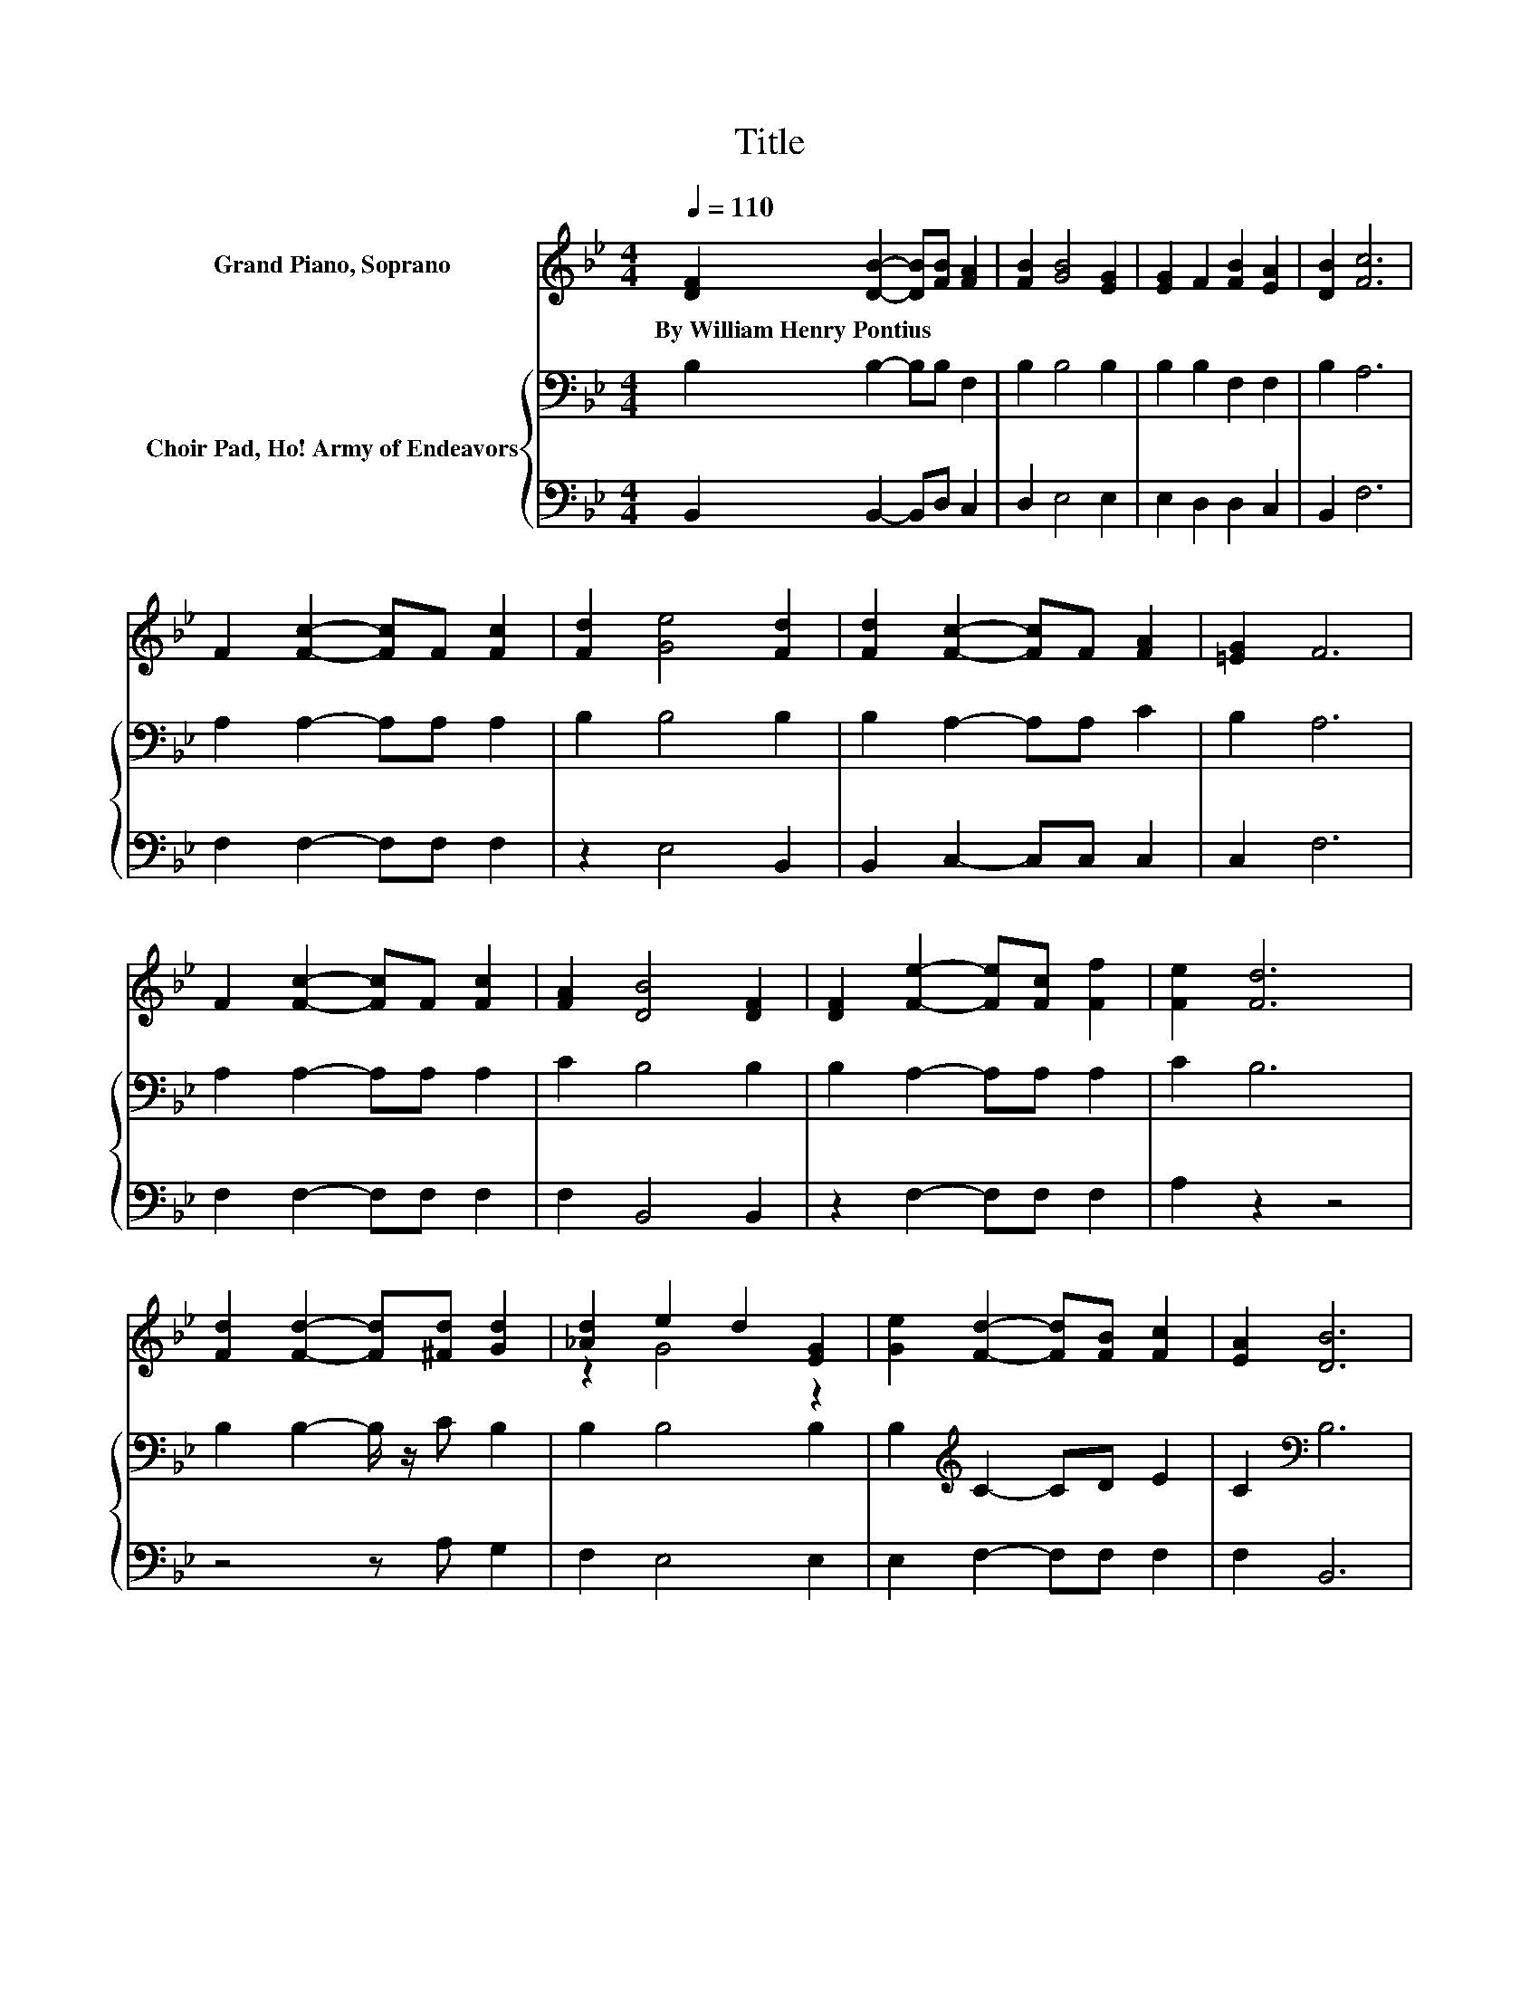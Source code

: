 X:1
T:Title
%%score ( 1 2 ) { 3 | 4 }
L:1/8
Q:1/4=110
M:4/4
K:Bb
V:1 treble nm="Grand Piano, Soprano"
V:2 treble 
V:3 bass nm="Choir Pad, Ho! Army of Endeavors"
V:4 bass 
V:1
 [DF]2 [DB]2- [DB][FB] [FA]2 | [FB]2 [GB]4 [EG]2 | [EG]2 F2 [FB]2 [EA]2 | [DB]2 [Fc]6 | %4
w: By~William~Henry~Pontius * * * *||||
 F2 [Fc]2- [Fc]F [Fc]2 | [Fd]2 [Ge]4 [Fd]2 | [Fd]2 [Fc]2- [Fc]F [FA]2 | [=EG]2 F6 | %8
w: ||||
 F2 [Fc]2- [Fc]F [Fc]2 | [FA]2 [DB]4 [DF]2 | [DF]2 [Fe]2- [Fe][Fc] [Ff]2 | [Fe]2 [Fd]6 | %12
w: ||||
 [Fd]2 [Fd]2- [Fd][^Fd] [Gd]2 | [_Ad]2 e2 d2 [EG]2 | [Ge]2 [Fd]2- [Fd][FB] [Fc]2 | [EA]2 [DB]6 | %16
w: ||||
 F2 [Fc]6 | F2 [Fd]6 | F2 [Fe]2- [Fe][Fc]fe | [Bd][Gc] [FB]4 [FA]2 | dc B2- [GB-]2 [GB]2 | %21
w: |||||
 cB [FA]2 [Fc]2 [Ae]2 | [Ae]2 [Bd]2- [Bd][Gc] [FB]2 | [EA]2 [DB]6- | [DB]2 z2 z4 |] %25
w: ||||
V:2
 x8 | x8 | x8 | x8 | x8 | x8 | x8 | x8 | x8 | x8 | x8 | x8 | x8 | z2 G4 z2 | x8 | x8 | x8 | x8 | %18
 z4 z2 F2 | x8 | ^F2 G2 z4 | =E2 z2 z4 | x8 | x8 | x8 |] %25
V:3
 B,2 B,2- B,B, F,2 | B,2 B,4 B,2 | B,2 B,2 F,2 F,2 | B,2 A,6 | A,2 A,2- A,A, A,2 | B,2 B,4 B,2 | %6
 B,2 A,2- A,A, C2 | B,2 A,6 | A,2 A,2- A,A, A,2 | C2 B,4 B,2 | B,2 A,2- A,A, A,2 | C2 B,6 | %12
 B,2 B,2- B,/ z/ C B,2 | B,2 B,4 B,2 | B,2[K:treble] C2- CD E2 | C2[K:bass] B,6 | F,2 A,4 z2 | %17
 A,2 B,2 F,2 D,2 | D2 C2- CA,B,A, | B,[K:treble]C D4 C2 | A,2 B,2 D2 D2 | C2 C2 A,2 C2 | %22
 C2[K:bass] B,2- B,B, D2 | C2 B,6- | B,2 z2 z4 |] %25
V:4
 B,,2 B,,2- B,,D, C,2 | D,2 E,4 E,2 | E,2 D,2 D,2 C,2 | B,,2 F,6 | F,2 F,2- F,F, F,2 | %5
 z2 E,4 B,,2 | B,,2 C,2- C,C, C,2 | C,2 F,6 | F,2 F,2- F,F, F,2 | F,2 B,,4 B,,2 | %10
 z2 F,2- F,F, F,2 | A,2 z2 z4 | z4 z A, G,2 | F,2 E,4 E,2 | E,2 F,2- F,F, F,2 | F,2 B,,6 | %16
 z2 F,2 C2 A,2 | F,2 z2 z4 | B,,2 F,2- F,F,B,,C, | D,E, F,4 F,2 | D,2 G,6 | C,2 F,2 F,2 F,2 | %22
 F,2 B,,2- B,,E, F,2 | F,2 B,,6- | B,,2 z2 z4 |] %25

